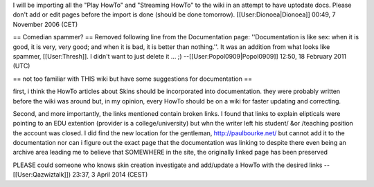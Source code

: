 I will be importing all the "Play HowTo" and "Streaming HowTo" to the
wiki in an attempt to have uptodate docs. Please don't add or edit pages
before the import is done (should be done tomorrow).
[[User:Dionoea|Dionoea]] 00:49, 7 November 2006 (CET)

== Comedian spammer? == Removed following line from the Documentation
page: ''Documentation is like sex: when it is good, it is very, very
good; and when it is bad, it is better than nothing.''. It was an
addition from what looks like spammer, [[User:Thresh]]. I didn't want to
just delete it ... ;) --[[User:Popol0909|Popol0909]] 12:50, 18 February
2011 (UTC)

== not too familiar with THIS wiki but have some suggestions for
documentation ==

first, i think the HowTo articles about Skins should be incorporated
into documentation. they were probably written before the wiki was
around but, in my opinion, every HowTo should be on a wiki for faster
updating and correcting.

Second, and more importantly, the links mentioned contain broken links.
I found that links to explain elipticals were pointing to an EDU
extention (provider is a college/university) but whn the writer left his
student/ &or /teaching position the account was closed. I did find the
new location for the gentleman, http://paulbourke.net/ but cannot add it
to the documentation nor can i figure out the exact page that the
documentation was linking to despite there even being an archive area
leading me to believe that SOMEWHERE in the site, the originally linked
page has been preserved

PLEASE could someone who knows skin creation investigate and add/update
a HowTo with the desired links --[[User:Qazwiztalk]]) 23:37, 3 April
2014 (CEST)
